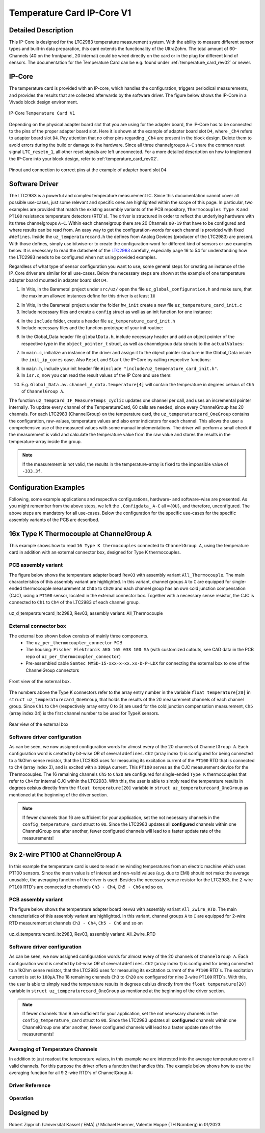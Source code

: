 .. _temperature_card_IPcore_v1:

===========================
Temperature Card IP-Core V1 
===========================

Detailed Description
--------------------
This IP-Core is designed for the LTC2983 temperature measurement system.
With the ability to measure different sensor types and built-in data preparation, this card extends the functionality of the UltraZohm.
The total amount of 60-Channels (40 on the frontpanel, 20 internal) could be wired directly on the card or in the plug for different kind of sensors.
The documentation for the Temperature Card can be e.g. found under :ref:`temperature_card_rev02` or newer.

IP-Core
-------
The temperature card is provided with an IP-core, which handles the configuration, triggers periodical measurements, and provides the results that are 
collected afterwards by the software driver. The figure below shows the IP-Core in a Vivado block design environment.

.. _ip_core_temperature_card:

.. figure:: user_hierarchy_pins.png
   :width: 600
   :align: center

   IP-Core ``Temperature Card V1``

Depending on the physical adapter board slot that you are using for the adapter board, the IP-Core has to be connected to the pins of the proper adapter board slot. 
Here it is shown at the example of adapter board slot ``D4``, where ``_Ch4`` refers to adapter board slot ``D4``. Pay attention 
that no other pins regarding ``_Ch4`` are present in the block design. Delete them to avoid errors during the build or damage to the hardware. Since all three channelgroups ``A-C`` share the common 
reset signal ``LTC_resetn_1``, all other reset signals are left unconnected. For a more detailed description on how to implement the IP-Core into your block design, refer to :ref:`temperature_card_rev02`.

.. _ip_core_temperature_card_and_pins:

.. figure:: outside_user_ports.png
   :width: 700
   :align: center

   Pinout and connection to correct pins at the example of adapter board slot ``D4``

Software Driver
---------------
The LTC2983 is a powerful and complex temperature measurement IC. Since this documentation cannot cover all possible use-cases, just some relevant and specific ones are highlighted 
within the scope of this page. In particular, two examples are provided that match the existing assembly variants of the PCB repository, ``Thermocouples Type K`` and ``PT100`` resistance temperature detectors (RTD`s).
The driver is structured in order to reflect the underlying hardware with its three channelgroups ``A-C``. Within each channelgroup there are 20 Channels ``00-19`` that have to be configured and where 
results can be read from. An easy way to get the configuration-words for each channel is provided with fixed ``#defines``.
Inside the ``uz_temperaturecard.h`` the defines from Analog Devices (producer of the LTC2983) are present.
With those defines, simply use bitwise-or to create the configuration-word for different kind of sensors or use examples below.
It is necessary to read the datasheet of the `LTC2983 <https://www.analog.com/en/products/ltc2983.html>`_ carefully, especially page 16 to 54 for understanding how the LTC2983 needs to be configured when not using provided examples.

Regardless of what type of sensor configuration you want to use, some general steps for creating an instance of the IP_Core driver are similar for all use-cases. 
Below the necessary steps are shown at the example of one temperature adapter board mounted in adapter board slot ``D4``.

1. In Vitis, in the Baremetal project under ``src/uz/`` open the file ``uz_global_configuration.h`` and make sure, that the maximum allowed instances define for this driver is at least ``1U``

.. code-block:: c
 :caption: uz_global_configuration.h

 // Configuration defines for the number of used instances
 ...
 #define UZ_TEMPERATURE_CARD_MAX_INSTANCES               1U
 ...

2. In Vitis, in the Baremetal project under the folder ``hw_init`` create a new file ``uz_temperature_card_init.c`` 
3. Include necessary files and create a ``config`` struct as well as an init function for one instance:

.. code-block:: c
 :caption: Example of uz_temperature_card_init.c

 #include "../include/uz_temperature_card_init.h"
 #include "../uz/uz_HAL.h"
 #include "../uz/uz_global_configuration.h"
 #include "xparameters.h"
 
   struct uz_temperaturecard_config_t config_temperature_card = {
   // general config
   .base_address = XPAR_UZ_USER_TEMPERATURE_CARD_INT_0_BASEADDR,
   .ip_clk_frequency_Hz = 100000000U,
   .Sample_Freq_Hz = 5U, // we are fine with 5 Hz since the LTC2983 itself isn't that fast with updating the results
   // channelgroup A
   .Configdata_A = {0U}, // for proper configuration we will come back later
   // channelgroup B
   .Configdata_B = {0U},
   // channelgroup C
   .Configdata_C = {0U}
   };

 uz_temperaturecard_t* initialize_temperature_card_d4(void){
	return (uz_temperaturecard_init(config_temperature_card));
 }

4. In the ``include`` folder, create a header file ``uz_temperature_card_init.h``
5. Include necessary files and the function prototype of your init routine:

.. code-block:: c
 :caption: Example of uz_temperature_card_init

 #pragma once
 #include "../IP_Cores/uz_temperaturecard/uz_temperaturecard.h"

 uz_temperaturecard_t* initialize_temperature_card_d4(void);

6. In the Global_Data header file ``globalData.h``, include necessary header and add an object pointer of the respective type in the ``object_pointer_t`` struct, as well as channelgroup data structs to the ``actualValues``:

.. code-block:: c
 :caption: Lines to add in Global_Data header file

 ... 
 #include "IP_Cores/uz_temperaturecard/uz_temperaturecard.h"
 ...

 typedef struct{
 ...
 uz_temperaturecard_t* temperature_card_d4;
 ...
 }object_pointers_t;

 typedef struct _actualValues_ {
 ...
 uz_temperaturecard_OneGroup channel_A_data;
 uz_temperaturecard_OneGroup channel_B_data;
 uz_temperaturecard_OneGroup channel_C_data;
 ...
 } actualValues;

7. In ``main.c``, initialize an instance of the driver and assign it to the object pointer structure in the Global_Data inside the ``init_ip_cores`` case. Also ``Reset`` and ``Start`` the IP-Core by calling respective functions:

.. code-block:: c
 :caption: Example of init in main.c
 
 ...
 case init_ip_cores:
 ...
 Global_Data.objects.temperature_card_d4 = initialize_temperature_card_d4();
 uz_TempCard_IF_Reset(Global_Data.objects.temperature_card_d4);
 uz_TempCard_IF_Start(Global_Data.objects.temperature_card_d4);
 ...
 break;

8. In ``main.h``, include your init header file  ``#include "include/uz_temperature_card_init.h"``.
9. In ``isr.c``, now you can read the result values of the IP Core and use them:

.. code-block:: c
 :caption: Example of reading temperature results in isr.c to the channgroup data structs

 ...
 uz_TempCard_IF_MeasureTemps_cyclic(Global_Data.objects.temperature_card_d4);
 Global_Data.av.channel_A_data = uz_TempCard_IF_get_channel_group(Global_Data.objects.temperature_card_d4, 'A');
 Global_Data.av.channel_B_data = uz_TempCard_IF_get_channel_group(Global_Data.objects.temperature_card_d4, 'B');
 Global_Data.av.channel_C_data = uz_TempCard_IF_get_channel_group(Global_Data.objects.temperature_card_d4, 'C');
 ...

10. E.g. ``Global_Data.av.channel_A_data.temperature[4]`` will contain the temperature in degrees celsius of ``Ch5`` of ``ChannelGroup A``.


The function ``uz_TempCard_IF_MeasureTemps_cyclic`` updates one channel per call, and uses an incremental pointer internally.
To update every channel of the TemperatureCard, 60 calls are needed, since every ChannelGroup has 20 channels.
For each LTC2983 (ChannelGroup) on the temperature card, the ``uz_temperaturecard_OneGroup`` contains the configuration, raw-values, temperature values and also error indicators for each channel.
This allows the user a comprehensive use of the measured values with some manual implementations.
The driver will perform a small check if the measurement is valid and calculate the temperature value from the raw value and stores the results in the temperature-array inside the group.

.. note::

   If the measurement is not valid, the results in the temperature-array is fixed to the impossible value of ``-333.3f``.

Configuration Examples
----------------------
Following, some example applications and respective configurations, hardware- and software-wise are presented. 
As you might remember from the above steps, we left the ``.Configdata_`` ``A-C`` all ``={0U}``, and therefore, unconfigured. 
The above steps are mandatory for all use-cases. Below the configuration for the specific use-cases for the specific assembly variants of the PCB are described.

16x Type K Thermocouple at ChannelGroup A
-----------------------------------------
This example shows how to read ``16 Type K thermocouples`` connected to ``ChannelGroup A``, using the temperature card in addition 
with an external connector box, designed for Type K thermocouples. 

PCB assembly variant
********************
The figure below shows the temperature adapter board ``Rev03`` with assembly variant ``All_Thermocouple``.
The main characteristics of this assembly variant are highlighted. 
In this variant, channel groups ``A`` to ``C`` are equipped for single-ended thermocouple measurement at ``Ch05`` to ``Ch20`` and each channel group has 
an own cold junction compensation (CJC), using a ``PT100`` sensor, located in the external connector box. Together with a necessary sense resistor, 
the CJC is connected to ``Ch1`` to ``Ch4`` of the LTC2983 of each channel group.

.. _all_thermocouple_pcb:

.. figure:: TypeK_Variant.png
   :width: 800
   :align: center

   uz_d_temperaturecard_ltc2983, Rev03, assembly variant: All_Thermocouple

External connector box
**********************
The external box shown below consists of mainly three components.
 * The ``uz_per_thermocoupler_connector`` PCB
 * The housing: ``Fischer Elektronik AKG 165 038 100 SA`` (with customized cutouts, see CAD data in the PCB repo of ``uz_per_thermocoupler_connector``)
 * Pre-assembled cable ``Samtec MMSD-15-xxx-x-xx.xx-D-P-LDX`` for connecting the external box to one of the ChannelGroup connectors

.. _external_box_front:

.. figure:: typek_box_front.png
   :width: 800
   :align: center

   Front view of the external box.

The numbers above the Type K connectors refer to the array entry number in the variable ``float temperature[20]`` in ``struct uz_temperaturecard_OneGroup``, that 
holds the results of the 20 measurement channels of each channel group. Since ``Ch1`` to ``Ch4`` (respectively array entry 0 to 3) are used for the cold junction compensation 
measurement, ``Ch5`` (array index 04) is the first channel number to be used for TypeK sensors.

.. _external_box_back:

.. figure:: typek_box_back.png
   :width: 800
   :align: center

   Rear view of the external box  

.. warning::For connecting the box to the temperature adapter board, only use Samtec cable ``MMSD-15-xxx-x-xx.xx-D-K-LDX``

Software driver configuration
*****************************

.. code-block:: c
  :caption: Configuration for Thermocouple Type K measurements at channelgroup A for 16 channels

   struct uz_temperaturecard_config_t config_temperature_card = {
   // general config
   .base_address = XPAR_UZ_USER_TEMP_CARD_INTERFACE_TEMPERATURE_CARD_INT_0_BASEADDR,
   .ip_clk_frequency_Hz = 100000000U,
   .Sample_Freq_Hz = 5U,
   // channelgroup A
   .Configdata_A = {0U},
   .Configdata_A[0] = 0U,
   .Configdata_A[1] = SENSOR_TYPE__SENSE_RESISTOR | SENSE_RESISTOR_VALUE_1k,
   .Configdata_A[2] = 0U,
   .Configdata_A[3] = SENSOR_TYPE__RTD_PT_100 | RTD_RSENSE_CHANNEL__2 | RTD_NUM_WIRES__2_WIRE | RTD_EXCITATION_MODE__NO_ROTATION_SHARING | RTD_EXCITATION_CURRENT__100UA | RTD_STANDARD__EUROPEAN,
   .Configdata_A[4] = SENSOR_TYPE__TYPE_K_THERMOCOUPLE | TC_COLD_JUNCTION_CH__4 | TC_SINGLE_ENDED | TC_OPEN_CKT_DETECT__NO,
   .Configdata_A[5] = SENSOR_TYPE__TYPE_K_THERMOCOUPLE | TC_COLD_JUNCTION_CH__4 | TC_SINGLE_ENDED | TC_OPEN_CKT_DETECT__NO,
   .Configdata_A[6] = SENSOR_TYPE__TYPE_K_THERMOCOUPLE | TC_COLD_JUNCTION_CH__4 | TC_SINGLE_ENDED | TC_OPEN_CKT_DETECT__NO,
   .Configdata_A[7] = SENSOR_TYPE__TYPE_K_THERMOCOUPLE | TC_COLD_JUNCTION_CH__4 | TC_SINGLE_ENDED | TC_OPEN_CKT_DETECT__NO,
   .Configdata_A[8] = SENSOR_TYPE__TYPE_K_THERMOCOUPLE | TC_COLD_JUNCTION_CH__4 | TC_SINGLE_ENDED | TC_OPEN_CKT_DETECT__NO,
   .Configdata_A[9] = SENSOR_TYPE__TYPE_K_THERMOCOUPLE | TC_COLD_JUNCTION_CH__4 | TC_SINGLE_ENDED | TC_OPEN_CKT_DETECT__NO,
   .Configdata_A[10] = SENSOR_TYPE__TYPE_K_THERMOCOUPLE | TC_COLD_JUNCTION_CH__4 | TC_SINGLE_ENDED | TC_OPEN_CKT_DETECT__NO,
   .Configdata_A[11] = SENSOR_TYPE__TYPE_K_THERMOCOUPLE | TC_COLD_JUNCTION_CH__4 | TC_SINGLE_ENDED | TC_OPEN_CKT_DETECT__NO,
   .Configdata_A[12] = SENSOR_TYPE__TYPE_K_THERMOCOUPLE | TC_COLD_JUNCTION_CH__4 | TC_SINGLE_ENDED | TC_OPEN_CKT_DETECT__NO,
   .Configdata_A[13] = SENSOR_TYPE__TYPE_K_THERMOCOUPLE | TC_COLD_JUNCTION_CH__4 | TC_SINGLE_ENDED | TC_OPEN_CKT_DETECT__NO,
   .Configdata_A[14] = SENSOR_TYPE__TYPE_K_THERMOCOUPLE | TC_COLD_JUNCTION_CH__4 | TC_SINGLE_ENDED | TC_OPEN_CKT_DETECT__NO,
   .Configdata_A[15] = SENSOR_TYPE__TYPE_K_THERMOCOUPLE | TC_COLD_JUNCTION_CH__4 | TC_SINGLE_ENDED | TC_OPEN_CKT_DETECT__NO,
   .Configdata_A[16] = SENSOR_TYPE__TYPE_K_THERMOCOUPLE | TC_COLD_JUNCTION_CH__4 | TC_SINGLE_ENDED | TC_OPEN_CKT_DETECT__NO,
   .Configdata_A[17] = SENSOR_TYPE__TYPE_K_THERMOCOUPLE | TC_COLD_JUNCTION_CH__4 | TC_SINGLE_ENDED | TC_OPEN_CKT_DETECT__NO,
   .Configdata_A[18] = SENSOR_TYPE__TYPE_K_THERMOCOUPLE | TC_COLD_JUNCTION_CH__4 | TC_SINGLE_ENDED | TC_OPEN_CKT_DETECT__NO,
   .Configdata_A[19] = SENSOR_TYPE__TYPE_K_THERMOCOUPLE | TC_COLD_JUNCTION_CH__4 | TC_SINGLE_ENDED | TC_OPEN_CKT_DETECT__NO,
   // channelgroup B
   .Configdata_B = {0U},
   // channelgroup C
   .Configdata_C = {0U}
   };

As can be seen, we now assigned configuration words for almost every of the 20 channels of ``ChannelGroup A``. Each configuration word is created by 
bit-wise OR of several ``#defines``. ``Ch2`` (array index 1) is configured for being connected to a 1kOhm sense resistor, that the LTC2983 uses for measuring its 
excitation current of the ``PT100`` RTD that is connected to ``Ch4`` (array index 3), and is excited with a ``100µA`` current. This ``PT100`` serves as the CJC measurement device for 
the Thermocouples. The 16 remaining channels ``Ch5`` to ``Ch20`` are configured for single-ended ``Type K`` thermocouples that refer to ``Ch4`` for internal CJC within the LTC2983.
With this, the user is able to simply read the temperature results in degrees celsius directly from the ``float temperature[20]`` variable in ``struct uz_temperaturecard_OneGroup`` as mentioned 
at the beginning of the driver section.

.. note:: 

   If fewer channels than 16 are sufficient for your application, set the not necessary channels in the ``config_temperature_card`` struct to ``0U``. 
   Since the LTC2983 updates all **configured** channels within one ChannelGroup one after another, fewer configured channels will lead to a faster 
   update rate of the measurements!  

9x 2-wire PT100 at ChannelGroup A
---------------------------------
In this example the temperature card is used to read nine winding temperatures from an electric machine which uses PT100 sensors.
Since the mean value is of interest and non-valid values (e.g. due to EMI) should not make the average unusable, the averaging function of the driver is used. 
Besides the necessary sense resistor for the LTC2983, the 2-wire ``PT100`` RTD`s are connected to channels ``Ch3 - Ch4``, ``Ch5 - Ch6`` and so on.

PCB assembly variant
********************
The figure below shows the temperature adapter board ``Rev03`` with assembly variant ``All_2wire_RTD``.
The main characteristics of this assembly variant are highlighted. 
In this variant, channel groups ``A`` to ``C`` are equipped for 2-wire RTD measurement at channels ``Ch3 - Ch4``, ``Ch5 - Ch6`` and so on 

.. _all_2wire_rtd_pcb:

.. figure:: twowire_rtd_variant.png
   :width: 800
   :align: center

   uz_d_temperaturecard_ltc2983, Rev03, assembly variant: All_2wire_RTD

Software driver configuration
*****************************

.. code-block:: c
  :caption: Configuration for 2-wire PT100 measurements at channelgroup A for 9 channels

   struct uz_temperaturecard_config_t config_temperature_card = {
   // general config
   .base_address = XPAR_UZ_USER_TEMP_CARD_INTERFACE_TEMPERATURE_CARD_INT_0_BASEADDR,
   .ip_clk_frequency_Hz = 100000000U,
   .Sample_Freq_Hz = 5U,
   // channelgroup A
   .Configdata_A = {0U},
   .Configdata_A[0]  = 0U,
   .Configdata_A[1]  = SENSOR_TYPE__SENSE_RESISTOR | SENSE_RESISTOR_VALUE_1k,
   .Configdata_A[2]  = 0U,
   .Configdata_A[3]  = SENSOR_TYPE__RTD_PT_100 | RTD_RSENSE_CHANNEL__2 | RTD_NUM_WIRES__2_WIRE | RTD_EXCITATION_MODE__NO_ROTATION_SHARING | RTD_EXCITATION_CURRENT__100UA | RTD_STANDARD__EUROPEAN,
   .Configdata_A[4]  = 0U,
   .Configdata_A[5]  = SENSOR_TYPE__RTD_PT_100 | RTD_RSENSE_CHANNEL__2 | RTD_NUM_WIRES__2_WIRE | RTD_EXCITATION_MODE__NO_ROTATION_SHARING | RTD_EXCITATION_CURRENT__100UA | RTD_STANDARD__EUROPEAN,
   .Configdata_A[6]  = 0U,
   .Configdata_A[7]  = SENSOR_TYPE__RTD_PT_100 | RTD_RSENSE_CHANNEL__2 | RTD_NUM_WIRES__2_WIRE | RTD_EXCITATION_MODE__NO_ROTATION_SHARING | RTD_EXCITATION_CURRENT__100UA | RTD_STANDARD__EUROPEAN,
   .Configdata_A[8]  = 0U,
   .Configdata_A[9]  = SENSOR_TYPE__RTD_PT_100 | RTD_RSENSE_CHANNEL__2 | RTD_NUM_WIRES__2_WIRE | RTD_EXCITATION_MODE__NO_ROTATION_SHARING | RTD_EXCITATION_CURRENT__100UA | RTD_STANDARD__EUROPEAN,
   .Configdata_A[10]  = 0U,
   .Configdata_A[11] = SENSOR_TYPE__RTD_PT_100 | RTD_RSENSE_CHANNEL__2 | RTD_NUM_WIRES__2_WIRE | RTD_EXCITATION_MODE__NO_ROTATION_SHARING | RTD_EXCITATION_CURRENT__100UA | RTD_STANDARD__EUROPEAN,
   .Configdata_A[12]  = 0U,
   .Configdata_A[13] = SENSOR_TYPE__RTD_PT_100 | RTD_RSENSE_CHANNEL__2 | RTD_NUM_WIRES__2_WIRE | RTD_EXCITATION_MODE__NO_ROTATION_SHARING | RTD_EXCITATION_CURRENT__100UA | RTD_STANDARD__EUROPEAN,
   .Configdata_A[14]  = 0U,
   .Configdata_A[15] = SENSOR_TYPE__RTD_PT_100 | RTD_RSENSE_CHANNEL__2 | RTD_NUM_WIRES__2_WIRE | RTD_EXCITATION_MODE__NO_ROTATION_SHARING | RTD_EXCITATION_CURRENT__100UA | RTD_STANDARD__EUROPEAN,
   .Configdata_A[16]  = 0U,
   .Configdata_A[17] = SENSOR_TYPE__RTD_PT_100 | RTD_RSENSE_CHANNEL__2 | RTD_NUM_WIRES__2_WIRE | RTD_EXCITATION_MODE__NO_ROTATION_SHARING | RTD_EXCITATION_CURRENT__100UA | RTD_STANDARD__EUROPEAN,
   .Configdata_A[18]  = 0U,
   .Configdata_A[19] = SENSOR_TYPE__RTD_PT_100 | RTD_RSENSE_CHANNEL__2 | RTD_NUM_WIRES__2_WIRE | RTD_EXCITATION_MODE__NO_ROTATION_SHARING | RTD_EXCITATION_CURRENT__100UA | RTD_STANDARD__EUROPEAN,
   // channelgroup B
   .Configdata_B = {0U},
   // channelgroup C
   .Configdata_C = {0U}
   };

As can be seen, we now assigned configuration words for almost every of the 20 channels of ``ChannelGroup A``. Each configuration word is created by 
bit-wise OR of several ``#defines``. ``Ch2`` (array index 1) is configured for being connected to a 1kOhm sense resistor, that the LTC2983 uses for measuring its 
excitation current of the ``PT100`` RTD`s. The excitation current is set to ``100µA``.The 18 remaining channels ``Ch3`` to ``Ch20`` are configured for nine 2-wire ``PT100`` RTD`s. 
With this, the user is able to simply read the temperature results in degrees celsius directly from the ``float temperature[20]`` variable in ``struct uz_temperaturecard_OneGroup`` as mentioned 
at the beginning of the driver section.

.. note:: 

   If fewer channels than 9 are sufficient for your application, set the not necessary channels in the ``config_temperature_card`` struct to ``0U``. 
   Since the LTC2983 updates all **configured** channels within one ChannelGroup one after another, fewer configured channels will lead to a faster 
   update rate of the measurements!  

Averaging of Temperature Channels
*********************************

In addition to just readout the temperature values, in this example we are interested into the average temperature over all valid channels. 
For this purpose the driver offers a function that handles this. The example below shows how to use the averaging function for all 9 2-wire RTD`s 
of ChannelGroup A:

.. code-block:: c
  :caption: Example on how to average valid temperatures of one ChannelGroup in ``isr.c``

   // pre-loop
   float average = 0.0f;

   // in isr
    ...
    uz_TempCard_IF_MeasureTemps_cyclic(Global_Data.objects.temperature_card_d4);
    Global_Data.av.channel_A_data = uz_TempCard_IF_get_channel_group(Global_Data.objects.temperature_card_d4, 'A');
    Global_Data.av.channel_B_data = uz_TempCard_IF_get_channel_group(Global_Data.objects.temperature_card_d4, 'B');
    Global_Data.av.channel_C_data = uz_TempCard_IF_get_channel_group(Global_Data.objects.temperature_card_d4, 'C');
    average = uz_TempCard_IF_average_temperature_for_valid(Global_Data.av.channel_A_data, 0U, 19U);
    ...


Driver Reference
****************

.. _config_typedef:

.. doxygentypedef:: uz_temperaturecard_t

.. _config_struct:

.. doxygenstruct:: uz_temperaturecard_config_t
   :members:
.. doxygenstruct:: uz_temperaturecard_OneGroup
   :members:

Operation
*********

.. doxygenfunction:: uz_temperaturecard_init

.. doxygenfunction:: uz_TempCard_IF_Reset

.. doxygenfunction:: uz_TempCard_IF_Start

.. doxygenfunction:: uz_TempCard_IF_Stop

.. doxygenfunction:: uz_TempCard_IF_MeasureTemps_cyclic

.. doxygenfunction:: uz_TempCard_IF_get_channel

.. doxygenfunction:: uz_TempCard_IF_average_temperature_for_valid

Designed by 
-----------------------
Robert Zipprich (Universität Kassel / EMA) // Michael Hoerner, Valentin Hoppe (TH Nürnberg) in 01/2023
